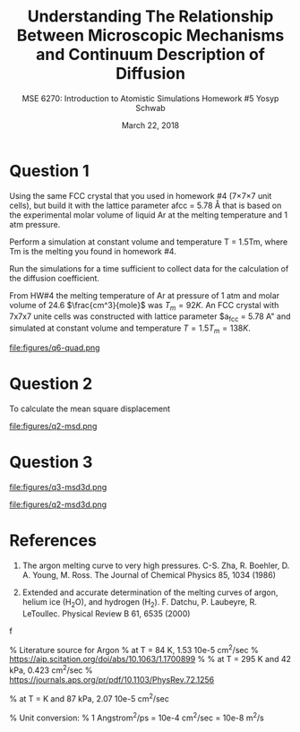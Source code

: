 #+LaTeX_HEADER: \usepackage[parameters]{listings}
#+LaTeX_HEADER: \usepackage{listings}
#+LaTeX_HEADER: \usepackage[english]{babel}
#+LaTeX_HEADER: \usepackage{color} 
#+LaTeX_HEADER: \usepackage[section]{placeins} 
#+LaTeX_HEADER: \definecolor{mygreen}{RGB}{28,172,0} 
#+LaTeX_HEADER: \definecolor{mylilas}{RGB}{170,55,241}
#+LaTeX_CLASS_OPTIONS: [listings, listings-bw, listings-color, listings-sv]
#+LATEX_HEADER: \usepackage[margin=1.25in]{geometry}
#+OPTIONS: toc:nil

#+TITLE: Understanding The Relationship Between Microscopic Mechanisms and Continuum Description of Diffusion
#+AUTHOR: MSE 6270: Introduction to Atomistic Simulations @@latex:\\@@ Homework #5 @@latex:\\\\@@Yosyp Schwab
#+EMAIL: ys4ea@virginia.edu
#+DATE: March 22, 2018

* Question 1
Using the same FCC crystal that you used in homework #4 (7×7×7 unit
 cells), but build it with the lattice parameter afcc = 5.78 Å that is
 based on the experimental molar volume of liquid Ar at the melting
 temperature and 1 atm pressure.

 Perform a simulation at constant volume and temperature T = 1.5Tm,
 where Tm is the melting you found in homework #4.

 Run the simulations for a time sufficient to collect data for the
 calculation of the diffusion coefficient.



From HW#4 the melting temperature of Ar at pressure of 1 atm and molar
volume of 24.6 $\frac{cm^3}{mole}$ was $T_{m} = 92 K$. An FCC crystal with
7x7x7 unite cells was constructed with lattice parameter $a_{fcc} =
5.78 A" and simulated at constant volume and temperature $T = 1.5
T_{m} = 138 K$. 

\begin{equation}
a = \sqrt[3]{4 \frac{V_m}{Av}} = 5.467 A
\end{equation}

#+CAPTION: 
#+NAME: fig:
file:figures/q6-quad.png

* Question 2

To calculate the mean square displacement 

#+CAPTION: 
#+NAME: fig:q2msd
file:figures/q2-msd.png

* Question 3

#+CAPTION: 
#+NAME: fig:q2msd
file:figures/q3-msd3d.png

#+CAPTION: 
#+NAME: fig:q2msd
file:figures/q2-msd3d.png


* References
1. The argon melting curve to very high pressures. C-S. Zha, R. Boehler, D. A. Young, M. Ross. The Journal of Chemical Physics 85, 1034 (1986)

2. Extended and accurate determination of the melting curves of argon, helium ice (H_{2}O), and hydrogen (H_2). F. Datchu, P. Laubeyre, R. LeToullec. Physical Review B 61, 6535 (2000)
f

 
% Literature source for Argon
% at T = 84 K, 1.53 10e-5 cm^2/sec 
% https://aip.scitation.org/doi/abs/10.1063/1.1700899
%
% at T = 295 K and 42 kPa, 0.423 cm^2/sec
% https://journals.aps.org/pr/pdf/10.1103/PhysRev.72.1256

% at T = K and 87 kPa, 2.07 10e-5 cm^2/sec

% Unit conversion:
% 1 Angstrom^2/ps = 10e-4 cm^2/sec = 10e-8 m^2/s


